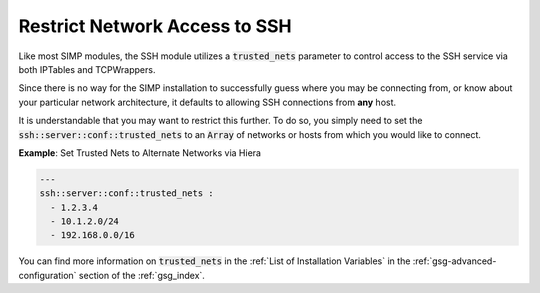 Restrict Network Access to SSH
==============================

Like most SIMP modules, the SSH module utilizes a :code:`trusted_nets` parameter to control access
to the SSH service via both IPTables and TCPWrappers.

Since there is no way for the SIMP installation to successfully guess where you
may be connecting from, or know about your particular network architecture, it
defaults to allowing SSH connections from **any** host.

It is understandable that you may want to restrict this further. To do so, you
simply need to set the :code:`ssh::server::conf::trusted_nets` to an :code:`Array` of
networks or hosts from which you would like to connect.

**Example**: Set Trusted Nets to Alternate Networks via Hiera

.. code:: yaml

   ---
   ssh::server::conf::trusted_nets :
     - 1.2.3.4
     - 10.1.2.0/24
     - 192.168.0.0/16

You can find more information on :code:`trusted_nets` in the
:ref:`List of Installation Variables` in the :ref:`gsg-advanced-configuration`
section of the :ref:`gsg_index`.
